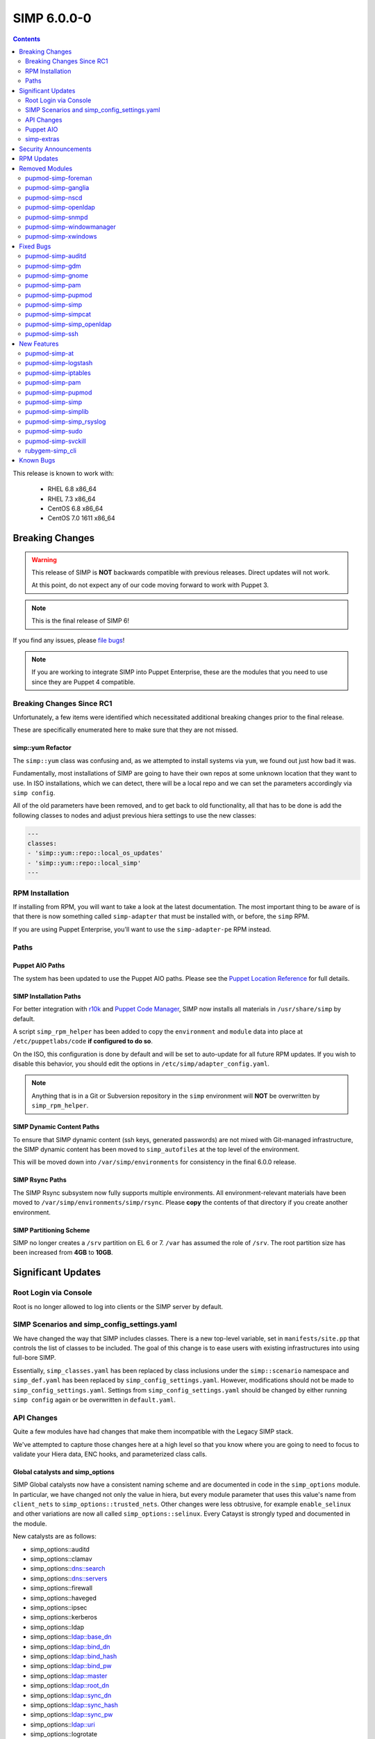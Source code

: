 SIMP 6.0.0-0
============

.. raw:: pdf

  PageBreak

.. contents::
  :depth: 2

.. raw:: pdf

  PageBreak

This release is known to work with:

  * RHEL 6.8 x86_64
  * RHEL 7.3 x86_64
  * CentOS 6.8 x86_64
  * CentOS 7.0 1611 x86_64

Breaking Changes
----------------

.. WARNING::
   This release of SIMP is **NOT** backwards compatible with previous releases.
   Direct updates will not work.

   At this point, do not expect any of our code moving forward to work with
   Puppet 3.

.. NOTE::
   This is the final release of SIMP 6!

If you find any issues, please `file bugs`_!

.. NOTE::
   If you are working to integrate SIMP into Puppet Enterprise, these are the
   modules that you need to use since they are Puppet 4 compatible.

Breaking Changes Since RC1
^^^^^^^^^^^^^^^^^^^^^^^^^^

Unfortunately, a few items were identified which necessitated additional
breaking changes prior to the final release.

These are specifically enumerated here to make sure that they are not missed.

simp::yum Refactor
""""""""""""""""""

The ``simp::yum`` class was confusing and, as we attempted to install systems
via ``yum``, we found out just how bad it was.

Fundamentally, most installations of SIMP are going to have their own repos at
some unknown location that they want to use. In ISO installations, which we can
detect, there will be a local repo and we can set the parameters accordingly
via ``simp config``.

All of the old parameters have been removed, and to get back to old
functionality, all that has to be done is add the following classes to nodes
and adjust previous hiera settings to use the new classes:

.. code-block:: yaml

   ---
   classes:
   - 'simp::yum::repo::local_os_updates'
   - 'simp::yum::repo::local_simp'
   ---

RPM Installation
^^^^^^^^^^^^^^^^

If installing from RPM, you will want to take a look at the latest
documentation. The most important thing to be aware of is that there is now
something called ``simp-adapter`` that must be installed with, or before, the
``simp`` RPM.

If you are using Puppet Enterprise, you'll want to use the ``simp-adapter-pe``
RPM instead.

Paths
^^^^^

Puppet AIO Paths
""""""""""""""""

The system has been updated to use the Puppet AIO paths. Please see the
`Puppet Location Reference`_ for full details.

SIMP Installation Paths
"""""""""""""""""""""""

For better integration with `r10k`_ and `Puppet Code Manager`_, SIMP now
installs all materials in ``/usr/share/simp`` by default.

A script ``simp_rpm_helper`` has been added to copy the ``environment`` and
``module`` data into place at ``/etc/puppetlabs/code`` **if configured to do so**.

On the ISO, this configuration is done by default and will be set to
auto-update for all future RPM updates. If you wish to disable this behavior,
you should edit the options in ``/etc/simp/adapter_config.yaml``.

.. NOTE::

   Anything that is in a Git or Subversion repository in the ``simp``
   environment will **NOT** be overwritten by ``simp_rpm_helper``.

SIMP Dynamic Content Paths
""""""""""""""""""""""""""

To ensure that SIMP dynamic content (ssh keys, generated passwords) are not
mixed with Git-managed infrastructure, the SIMP dynamic content has been moved
to ``simp_autofiles`` at the top level of the environment.

This will be moved down into ``/var/simp/environments`` for consistency in the
final 6.0.0 release.

SIMP Rsync Paths
""""""""""""""""

The SIMP Rsync subsystem now fully supports multiple environments. All
environment-relevant materials have been moved to
``/var/simp/environments/simp/rsync``. Please **copy** the contents of that
directory if you create another environment.

SIMP Partitioning Scheme
""""""""""""""""""""""""

SIMP no longer creates a ``/srv`` partition on EL 6 or 7. ``/var`` has assumed
the role of ``/srv``. The root partition size has been increased from **4GB**
to **10GB**.

Significant Updates
-------------------

Root Login via Console
^^^^^^^^^^^^^^^^^^^^^^

Root is no longer allowed to log into clients or the SIMP server by default.


SIMP Scenarios and simp_config_settings.yaml
^^^^^^^^^^^^^^^^^^^^^^^^^^^^^^^^^^^^^^^^^^^^

We have changed the way that SIMP includes classes. There is a new top-level
variable, set in ``manifests/site.pp`` that controls the list of classes to be
included. The goal of this change is to ease users with existing infrastructures
into using full-bore SIMP.

Essentially, ``simp_classes.yaml`` has been replaced by class inclusions under
the ``simp::scenario`` namespace and ``simp_def.yaml`` has been replaced by
``simp_config_settings.yaml``. However, modifications should not be made to
``simp_config_settings.yaml``. Settings from ``simp_config_settings.yaml``
should be changed by either running ``simp config`` again or be overwritten in
``default.yaml``.

API Changes
^^^^^^^^^^^

Quite a few modules have had changes that make them incompatible with the
Legacy SIMP stack.

We've attempted to capture those changes here at a high level so that you know
where you are going to need to focus to validate your Hiera data, ENC hooks,
and parameterized class calls.

Global catalysts and simp_options
"""""""""""""""""""""""""""""""""

SIMP Global catalysts now have a consistent naming scheme and are documented in
code in the ``simp_options`` module. In particular, we have changed not only the
value in hiera, but every module parameter that uses this value's name from
``client_nets`` to ``simp_options::trusted_nets``. Other changes were less
obtrusive, for example ``enable_selinux`` and other variations are now all
called ``simp_options::selinux``. Every Catayst is strongly typed and documented
in the module.

New catalysts are as follows:

- simp_options::auditd
- simp_options::clamav
- simp_options::dns::search
- simp_options::dns::servers
- simp_options::firewall
- simp_options::haveged
- simp_options::ipsec
- simp_options::kerberos
- simp_options::ldap
- simp_options::ldap::base_dn
- simp_options::ldap::bind_dn
- simp_options::ldap::bind_hash
- simp_options::ldap::bind_pw
- simp_options::ldap::master
- simp_options::ldap::root_dn
- simp_options::ldap::sync_dn
- simp_options::ldap::sync_hash
- simp_options::ldap::sync_pw
- simp_options::ldap::uri
- simp_options::logrotate
- simp_options::ntpd::servers
- simp_options::openssl::cipher_suite
- simp_options::pam
- simp_options::pki
- simp_options::pki::source
- simp_options::puppet::ca
- simp_options::puppet::ca_port
- simp_options::puppet::server
- simp_options::puppet::server_distribution
- simp_options::selinux
- simp_options::sssd
- simp_options::stunnel
- simp_options::syslog
- simp_options::syslog::failover_log_servers
- simp_options::syslog::log_servers
- simp_options::tcpwrappers
- simp_options::trusted_nets

Strong Parameter Typing
"""""""""""""""""""""""

All SIMP provided modules should now be strong typed with `Puppet Data Types`_.

De-Verbing of Defines
"""""""""""""""""""""

Many of the defined types have been renamed to no longer be 'verb-oriented'.
The ``iptables`` module is probably the widest reaching change where the
standard 'ease-of-use' aliases have been moved under a ``listen`` namespace.

For instance, ``iptables::tcp_stateful_listen`` is now ``iptables::listen::tcp_stateful``

Additionally, any ``add_rule`` defines were changed to just ``rule``. For
example, ``auditd::add_rule`` was changed to just ``auditd::rule``.

Centralized Management of Application x509 PKI Certs
""""""""""""""""""""""""""""""""""""""""""""""""""""

In the past, application specific PKI certificates were copied into the application
space.  This varied per application and left certs strewn throughout the system.
Now, certificates for all SIMP-managed applications are copied from
``/etc/pki/simp/x509``, into a central location, ``/etc/pki/simp_apps/<application_name>/x509``.

The extent to which SIMP manages PKI is governed by two new catalysts, ``pki`` and
``pki::source``.  Additionally, every SIMP module which uses ``pki``
has been modified to use a common set of pki class parameters.  A high-level
description is given below, using simp_elasticsearch as an example.

.. code-block:: none

   # @param pki
   #   * If 'simp', include SIMP's pki module and use pki::copy to manage
   #     application certs in /etc/pki/simp_apps/simp_elasticsearch/x509
   #   * If true, do *not* include SIMP's pki module, but still use pki::copy
   #     to manage certs in /etc/pki/simp_apps/simp_elasticsearch/x509
   #   * If false, do not include SIMP's pki module and do not use pki::copy
   #     to manage certs.  You will need to appropriately assign a subset of:
   #     * app_pki_dir
   #     * app_pki_key
   #     * app_pki_cert
   #     * app_pki_ca
   #     * app_pki_ca_dir
   #
   # @param app_pki_external_source
   #   * If pki = 'simp' or true, this is the directory from which certs will be
   #     copied, via pki::copy.  Defaults to /etc/pki/simp/x509.
   #
   #   * If pki = false, this variable has no effect.

Keydist
"""""""

Keydist has been relocated to a second module path to facilitate working with
r10k. The new modulepath is located at ``/var/simp/environments/``, and the
default location of keydist is now
``/var/simp/environments/simp/site_files/pki_files/files/keydist/``

Forked modules
""""""""""""""

Most forked modules (modules that don't start with 'simp') have been updated to
latest upstream.

Puppet AIO
^^^^^^^^^^

The latest version of the Puppet AIO stack has been included, along with an
updated Puppet Server and PuppetDB.

simp-extras
^^^^^^^^^^^

The main ``simp`` RPM has been split to move the lesser-used portions of the
SIMP infrastructure into a ``simp-extras`` RPM. This RPM will grow as more of
the non-essential portions are identified and isolated.

The goal of this RPM is to keep the SIMP core version churn to a minimum while
allowing the ecosystem around the SIMP core to grow and flourish as time
progresses.

Security Announcements
----------------------

RPM Updates
-----------

+---------------------+-------------+-------------+
| Package             | Old Version | New Version |
+=====================+=============+=============+
| puppet-agent        | N/A         | 1.8.3-1     |
+---------------------+-------------+-------------+
| puppet-client-tools | N/A         | 1.1.1-1     |
+---------------------+-------------+-------------+
| puppetdb            | 2.3.8-1     | 4.3.0-1     |
+---------------------+-------------+-------------+
| puppetdb-termini    | N/A         | 4.3.0-1     |
+---------------------+-------------+-------------+
| puppetdb-terminus   | 2.3.8-1     | N/A         |
+---------------------+-------------+-------------+
| puppetserver        | 1.1.1-1     | 2.7.2-1     |
+---------------------+-------------+-------------+

Removed Modules
---------------

pupmod-simp-foreman
^^^^^^^^^^^^^^^^^^^

* Removed until Foreman works consistently with Puppet 4

pupmod-simp-ganglia
^^^^^^^^^^^^^^^^^^^

* Not yet ported to Puppet 4

pupmod-simp-nscd
^^^^^^^^^^^^^^^^

* Functionality replaced by ``sssd``

pupmod-simp-openldap
^^^^^^^^^^^^^^^^^^^^

* Renamed to ``simp_openldap`` to pave the way towards using a more up-to-date
  implementation of the core openldap component module from the community.

pupmod-simp-snmpd
^^^^^^^^^^^^^^^^^

* Not yet ported to Puppet 4.

pupmod-simp-windowmanager
^^^^^^^^^^^^^^^^^^^^^^^^^

* Rewritten and renamed module to ``pupmod-simp-gnome``

pupmod-simp-xwindows
^^^^^^^^^^^^^^^^^^^^

* Rewritten and renamed to ``pupmod-simp-gdm``

Fixed Bugs
----------

pupmod-simp-auditd
^^^^^^^^^^^^^^^^^^

* Ensure that all rules are set to ``always,exit`` instead of ``exit,always``
* Changed the default failure mode to ``printk`` since several required audit
  rules, such as ``chmod`` and ``chown`` would quickly overrun the auditd
  buffers on common scenarios, such as updating system packages
* Fixed an issue where the audisp ``exec`` was breaking idempotence. Also, now
  ensure proper restarting of auditd when audispd is updated

pupmod-simp-gdm
^^^^^^^^^^^^^^^

* Updated the managed service list

pupmod-simp-gnome
^^^^^^^^^^^^^^^^^

* Several minor bug fixes and package updates

pupmod-simp-pam
^^^^^^^^^^^^^^^

* Fixed the locations for the authconfig tools and made removal of the tools
  completely optional

pupmod-simp-pupmod
^^^^^^^^^^^^^^^^^^

* Fixed the cron job unlock code so that it actually work as documented
* Made it more clear to the user how to disable the force-unlock

pupmod-simp-simp
^^^^^^^^^^^^^^^^

* Fixed the removal of the auto-update cron job if disabled

pupmod-simp-simpcat
^^^^^^^^^^^^^^^^^^^

* To deconflict with the upstream ``puppetlabs-concat`` module, the ``simpcat``
  **functions** were renamed to be prefaced by ``simpcat`` instead of
  ``concat``.
* A simple find and replace of ``concat_fragment`` and ``concat_build`` in
  legacy code with ``simpcat_fragment`` and ``simpcat_build`` should suffice

  + Be sure to check for ``Concat_fragment`` and ``Concat_build`` resource
    dependencies!

pupmod-simp-simp_openldap
^^^^^^^^^^^^^^^^^^^^^^^^^

* Removed ``acl`` from the default log levels since it was causing ``slapd`` to
  hang on EL7 systems

pupmod-simp-ssh
^^^^^^^^^^^^^^^

* Fixed a bug in the ``ssh::server::conf::subsystem`` parameter where multiple
  word strings would be truncated to the first word only
* Updated the ``UsePrivilegeSeparation`` option on EL7 to be ``sandbox``
* Defaulted ``ssh::server::conf::pam`` to ``true``
* Changed default value of allowed remote hosts to ``ALL`` to prevent lockouts

  + If ``simp_options::trusted_nets`` is set, it will be used instead

New Features
------------

pupmod-simp-at
^^^^^^^^^^^^^^

* New module for controlling the ``at`` subsystem

pupmod-simp-logstash
^^^^^^^^^^^^^^^^^^^^

* Added native TLS support and removed the requirement for Stunnel or IPTables
  redirects

pupmod-simp-iptables
^^^^^^^^^^^^^^^^^^^^

* Added method to open ports through hiera.

pupmod-simp-pam
^^^^^^^^^^^^^^^

* Generic, custom content can be specified to replace templated content by
  using the ``$use_templates`` parameter.
* ``pam::access:rule`` resources can be added through hiera using the
  ``$pam::access::users`` hash.

pupmod-simp-pupmod
^^^^^^^^^^^^^^^^^^

* Added explicit support for Puppet Enterprise systems
* Restrict auditing of puppet-related files to the Puppet Server

pupmod-simp-simp
^^^^^^^^^^^^^^^^

* Moved the ``runpuppet`` code into its own class
* Added SIMP 'scenarios' which are common configurations for SIMP systems

  + simp -> Full SIMP, recommended
  + simp_lite -> SIMP without the scary stuff
  + poss -> Just connect Puppet on the client to the server

* Updated the GPG keys in the YUM repo lists

pupmod-simp-simplib
^^^^^^^^^^^^^^^^^^^

* Removed all manifests and Puppet code from this module. It now only contains
  functions and custom type aliases.
* List of modules that were created or forked after removing content from
  simplib:

  + pupmod-simp-at
  + pupmod-simp-chkrootkit
  + pupmod-simp-useradd
  + pupmod-simp-swap
  + pupmod-simp-cron
  + pupmod-simp-resolv
  + pupmod-simp-issue
  + pupmod-simp-fips
  + puppetlabs-motd
  + trlinkin-nsswitch
  + camptocamp-kmod
  + puppetlabs-motd
  + saz-timezone

* The rest of the content was added to our profile module, simp-simp

pupmod-simp-simp_rsyslog
^^^^^^^^^^^^^^^^^^^^^^^^

* Added a warning if possible log looping is detected

pupmod-simp-sudo
^^^^^^^^^^^^^^^^

* Added method to create ``user_specification`` resources through hiera

pupmod-simp-svckill
^^^^^^^^^^^^^^^^^^^

* The default service killing behavior has been set to 'warning'. However,
  ``simp cli`` will ask for the setting during config.

rubygem-simp_cli
^^^^^^^^^^^^^^^^

* Completely updated ``simp config`` and ``simp bootstrap``.
* ``simp passgen`` was updated to support environments.

Known Bugs
----------

* A bug is still allowing root to log into client systems on a console even though ``/etc/securetty`` is present and empty

.. _file bugs: https://simp-project.atlassian.net
.. _Puppet Location Reference: https://docs.puppet.com/puppet/4.7/reference/whered_it_go.html
.. _r10k: https://github.com/puppetlabs/r10k
.. _Puppet Code Manager: https://docs.puppet.com/pe/latest/code_mgr.html
.. _Puppet Data Types: https://docs.puppet.com/puppet/latest/lang_data_type.html
